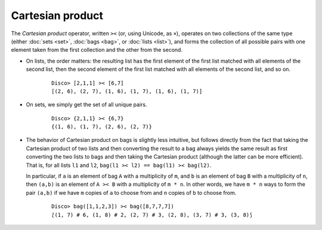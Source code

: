 Cartesian product
=================

The *Cartesian product* operator, written ``><`` (or, using Unicode,
as ``×``), operates on two collections of the same type (either
:doc:`sets <set>`, :doc:`bags <bag>`, or :doc:`lists <list>`), and
forms the collection of all possible pairs with one element taken from
the first collection and the other from the second.

* On lists, the order matters: the resulting list has the first
  element of the first list matched with all elements of the second
  list, then the second element of the first list matched with all
  elements of the second list, and so on.

    ::

       Disco> [2,1,1] >< [6,7]
       [(2, 6), (2, 7), (1, 6), (1, 7), (1, 6), (1, 7)]

* On sets, we simply get the set of all unique pairs.

    ::

       Disco> {2,1,1} >< {6,7}
       {(1, 6), (1, 7), (2, 6), (2, 7)}

* The behavior of Cartesian product on bags is slightly less
  intuitive, but follows directly from the fact that taking the
  Cartesian product of two lists and then converting the result to a
  bag always yields the same result as first converting the two lists
  to bags and then taking the Cartesian product (although the latter
  can be more efficient).  That is, for all lists ``l1`` and ``l2``,
  ``bag(l1 >< l2) == bag(l1) >< bag(l2)``.

  In particular, if ``a`` is an element of bag ``A`` with a multiplicity
  of ``m``, and ``b`` is an element of bag ``B`` with a multiplicity of
  ``n``, then ``(a,b)`` is an element of ``A >< B`` with a
  multiplicity of ``m * n``.  In other words, we have ``m * n`` ways
  to form the pair ``(a,b)`` if we have ``m`` copies of ``a`` to
  choose from and ``n`` copies of ``b`` to choose from.

    ::

       Disco> bag([1,1,2,3]) >< bag([8,7,7,7])
       ⟅(1, 7) # 6, (1, 8) # 2, (2, 7) # 3, (2, 8), (3, 7) # 3, (3, 8)⟆

